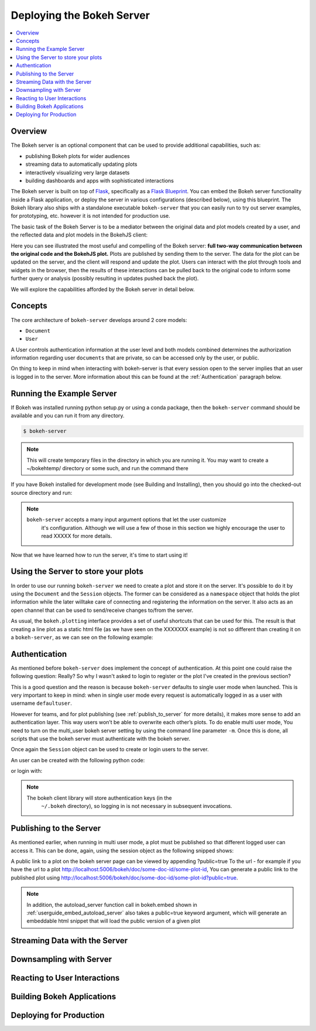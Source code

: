 .. _userguide_server:

Deploying the Bokeh Server
==========================

.. contents::
    :local:
    :depth: 2

.. program:: bokeh-server

.. _userguide_server_overview:

Overview
--------

The Bokeh server is an optional component that can be used to provide
additional capabilities, such as:

* publishing Bokeh plots for wider audiences
* streaming data to automatically updating plots
* interactively visualizing very large datasets
* building dashboards and apps with sophisticated interactions

The Bokeh server is built on top of `Flask`_, specifically as a
`Flask Blueprint`_. You can embed the Bokeh server functionality inside
a Flask application, or deploy the server in various configurations
(described below), using this blueprint. The Bokeh library also ships
with a standalone executable ``bokeh-server`` that you can easily run to
try out server examples, for prototyping, etc. however it is not intended
for production use.

The basic task of the Bokeh Server is to be a mediator between the original data
and plot models created by a user, and the reflected data and plot models in the
BokehJS client:

.. image:: /_images/bokeh_server.png
    :align: center
    :scale: 80 %

Here you can see illustrated the most useful and compelling of the Bokeh server:
**full two-way communication between the original code and the BokehJS plot.**
Plots are published by sending them to the server. The data for the plot can be
updated on the server, and the client will respond and update the plot. Users can
interact with the plot through tools and widgets in the browser, then the results of
these interactions can be pulled back to the original code to inform some further
query or analysis (possibly resulting in updates pushed back the plot).

We will explore the capabilities afforded by the Bokeh server in detail below.

Concepts
--------

The core architecture of ``bokeh-server`` develops around 2 core models:

* ``Document``
* ``User``


A User controls authentication information at the user level and both models
combined determines the authorization information regarding user ``documents``
that  are private, so can be accessed only by the user, or public.

On thing to keep in mind when interacting with bokeh-server is that every
session open to the server implies that an user is logged in to the server.
More information about this can be found at the :ref:`Authentication` paragraph
below.


Running the Example Server
--------------------------

If Bokeh was installed running python setup.py or using a conda package, then the
``bokeh-server`` command should be available and you can run it from any directory.


.. code-block:: sh

    $ bokeh-server

.. note::
    This will create temporary files in the directory in which you are running it.
    You may want to create a ~/bokehtemp/ directory or some such, and run the
    command there

If you have Bokeh installed for development mode (see Building and Installing),
then you should go into the checked-out source directory and run:

.. code-block:: sh
    $ python ./bokeh-server

.. note::

    ``bokeh-server`` accepts a many input argument options that let the user customize
     it's configuration. Although we will use a few of those in this section we highly
     encourage the user to read XXXXX for more details.


Now that we have learned how to run the server, it's time to start using it!

Using the Server to store your plots
------------------------------------

In order to use our running ``bokeh-server`` we need to create a plot and store it
on the server.
It's possible to do it by using the ``Document`` and the ``Session`` objects.
The former can be considered as a ``namespace`` object that holds the plot
information while the later willtake care of connecting and registering the
information on the server. It also acts as an open channel that can be used
to send/receive changes to/from the server.

As usual, the ``bokeh.plotting`` interface provides a set of useful shortcuts
that can be used for this. The result is that creating a line plot as a static
html file (as we have seen on the XXXXXXX example) is not so different than
creating it on a ``bokeh-server``, as we can see on the following example:


.. code-block:: python
    from bokeh.plotting import figure, output_server, show

    output_server("line") # THIS LINE HAS CHANGED!

    p = figure(plot_width=400, plot_height=400)

    # add a line renderer
    p.line([1, 2, 3, 4, 5], [6, 7, 2, 4, 5], line_width=2)

    show(p)


Authentication
--------------

As mentioned before ``bokeh-server`` does implement the concept of authentication.
At this point one could raise the following question: Really? So why I wasn't asked
to login to register or the plot I've created in the previous section?

This is a good question and the reason is because ``bokeh-server`` defaults to
single user mode when launched. This is very important to keep in mind: when in
single user mode every request is automatically logged in as a user with username
``defaultuser``.

However for teams, and for plot publishing (see :ref:`publish_to_server` for
more details), it makes more sense to add an authentication layer. This way
users won’t be able to overwrite each other’s plots. To do enable multi
user mode, You need to turn on the multi_user bokeh server setting by
using the command line parameter ``-m``. Once this is done, all scripts that use
the bokeh server must authenticate with the bokeh server.

Once again the ``Session`` object can be used to create or login users to the
server.

An user can be created with the following python code:

.. code-block:: python
    session = Session(root_url=url)
    session.register(username, password)

or login with:

.. code-block:: python
    session = Session(root_url=url)
    session.login(username, password)


.. note::

    The bokeh client library will store authentication keys (in the
     ``~/.bokeh`` directory), so logging in is not necessary in subsequent
     invocations.


.. _publish_to_server:

Publishing to the Server
------------------------

As mentioned earlier, when running in multi user mode, a plot must be
published so that different logged user can access it. This can be done,
again, using the session object as the following snipped shows:

.. code-block:: python
    output_server('myplot')
    #make some plots
    cursession().publish()

A public link to a plot on the bokeh server page can be viewed by appending
?public=true To the url - for example if you have the url to a
plot http://localhost:5006/bokeh/doc/some-doc-id/some-plot-id,
You can generate a public link to the published plot using
http://localhost:5006/bokeh/doc/some-doc-id/some-plot-id?public=true.

.. note::

    In addition, the autoload_server function call in bokeh.embed shown
    in :ref:`userguide_embed_autoload_server` also takes a public=true
    keyword argument, which will generate an embeddable html snippet
    that will load the public version of a given plot


Streaming Data with the Server
------------------------------


.. code-block:: python
    import time
    from random import shuffle
    from bokeh.plotting import figure, output_server, cursession, show

    # prepare output to server
    output_server("animated_line")

    p = figure(plot_width=400, plot_height=400)
    p.line([1, 2, 3, 4, 5], [6, 7, 2, 4, 5], name='ex_line')
    show(p)

    # create some simple animation..
    # first get our figure example data source
    renderer = p.select(dict(name="ex_line"))
    ds = renderer[0].data_source

    while True:
        # Update y data of the source object
        shuffle(ds.data["y"])
        # store the updated source on the server
        cursession().store_objects(ds)
        time.sleep(0.5)



Downsampling with Server
------------------------


Reacting to User Interactions
-----------------------------


Building Bokeh Applications
---------------------------


Deploying for Production
------------------------



.. _Flask: http://flask.pocoo.org
.. _Flask Blueprint: http://flask.pocoo.org/docs/0.10/blueprints